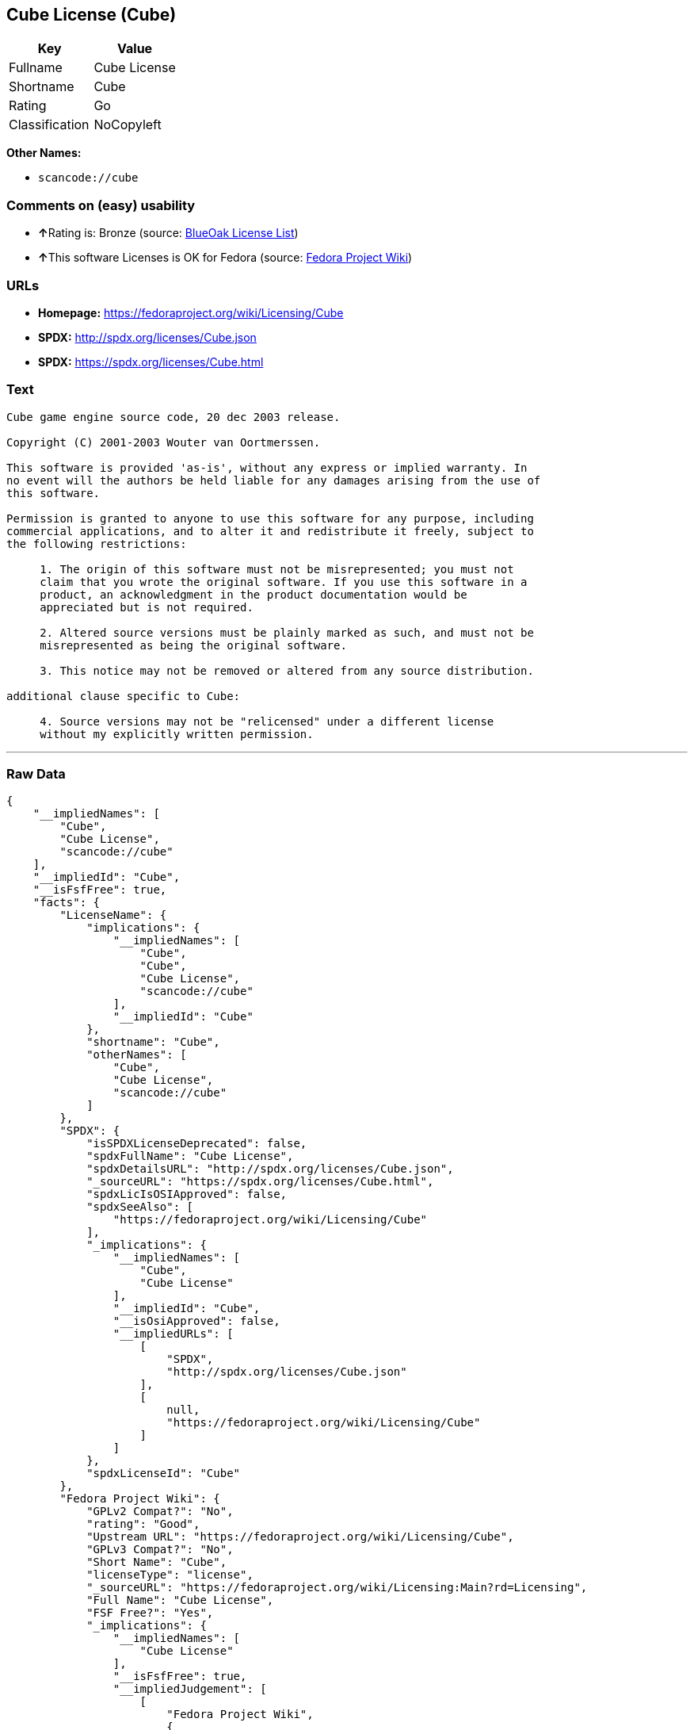 == Cube License (Cube)

[cols=",",options="header",]
|===
|Key |Value
|Fullname |Cube License
|Shortname |Cube
|Rating |Go
|Classification |NoCopyleft
|===

*Other Names:*

* `+scancode://cube+`

=== Comments on (easy) usability

* **↑**Rating is: Bronze (source:
https://blueoakcouncil.org/list[BlueOak License List])
* **↑**This software Licenses is OK for Fedora (source:
https://fedoraproject.org/wiki/Licensing:Main?rd=Licensing[Fedora
Project Wiki])

=== URLs

* *Homepage:* https://fedoraproject.org/wiki/Licensing/Cube
* *SPDX:* http://spdx.org/licenses/Cube.json
* *SPDX:* https://spdx.org/licenses/Cube.html

=== Text

....
Cube game engine source code, 20 dec 2003 release.

Copyright (C) 2001-2003 Wouter van Oortmerssen.

This software is provided 'as-is', without any express or implied warranty. In
no event will the authors be held liable for any damages arising from the use of
this software.

Permission is granted to anyone to use this software for any purpose, including
commercial applications, and to alter it and redistribute it freely, subject to
the following restrictions:

     1. The origin of this software must not be misrepresented; you must not
     claim that you wrote the original software. If you use this software in a
     product, an acknowledgment in the product documentation would be
     appreciated but is not required.

     2. Altered source versions must be plainly marked as such, and must not be
     misrepresented as being the original software.

     3. This notice may not be removed or altered from any source distribution.

additional clause specific to Cube:

     4. Source versions may not be "relicensed" under a different license
     without my explicitly written permission.
....

'''''

=== Raw Data

....
{
    "__impliedNames": [
        "Cube",
        "Cube License",
        "scancode://cube"
    ],
    "__impliedId": "Cube",
    "__isFsfFree": true,
    "facts": {
        "LicenseName": {
            "implications": {
                "__impliedNames": [
                    "Cube",
                    "Cube",
                    "Cube License",
                    "scancode://cube"
                ],
                "__impliedId": "Cube"
            },
            "shortname": "Cube",
            "otherNames": [
                "Cube",
                "Cube License",
                "scancode://cube"
            ]
        },
        "SPDX": {
            "isSPDXLicenseDeprecated": false,
            "spdxFullName": "Cube License",
            "spdxDetailsURL": "http://spdx.org/licenses/Cube.json",
            "_sourceURL": "https://spdx.org/licenses/Cube.html",
            "spdxLicIsOSIApproved": false,
            "spdxSeeAlso": [
                "https://fedoraproject.org/wiki/Licensing/Cube"
            ],
            "_implications": {
                "__impliedNames": [
                    "Cube",
                    "Cube License"
                ],
                "__impliedId": "Cube",
                "__isOsiApproved": false,
                "__impliedURLs": [
                    [
                        "SPDX",
                        "http://spdx.org/licenses/Cube.json"
                    ],
                    [
                        null,
                        "https://fedoraproject.org/wiki/Licensing/Cube"
                    ]
                ]
            },
            "spdxLicenseId": "Cube"
        },
        "Fedora Project Wiki": {
            "GPLv2 Compat?": "No",
            "rating": "Good",
            "Upstream URL": "https://fedoraproject.org/wiki/Licensing/Cube",
            "GPLv3 Compat?": "No",
            "Short Name": "Cube",
            "licenseType": "license",
            "_sourceURL": "https://fedoraproject.org/wiki/Licensing:Main?rd=Licensing",
            "Full Name": "Cube License",
            "FSF Free?": "Yes",
            "_implications": {
                "__impliedNames": [
                    "Cube License"
                ],
                "__isFsfFree": true,
                "__impliedJudgement": [
                    [
                        "Fedora Project Wiki",
                        {
                            "tag": "PositiveJudgement",
                            "contents": "This software Licenses is OK for Fedora"
                        }
                    ]
                ]
            }
        },
        "Scancode": {
            "otherUrls": null,
            "homepageUrl": "https://fedoraproject.org/wiki/Licensing/Cube",
            "shortName": "Cube License",
            "textUrls": null,
            "text": "Cube game engine source code, 20 dec 2003 release.\n\nCopyright (C) 2001-2003 Wouter van Oortmerssen.\n\nThis software is provided 'as-is', without any express or implied warranty. In\nno event will the authors be held liable for any damages arising from the use of\nthis software.\n\nPermission is granted to anyone to use this software for any purpose, including\ncommercial applications, and to alter it and redistribute it freely, subject to\nthe following restrictions:\n\n     1. The origin of this software must not be misrepresented; you must not\n     claim that you wrote the original software. If you use this software in a\n     product, an acknowledgment in the product documentation would be\n     appreciated but is not required.\n\n     2. Altered source versions must be plainly marked as such, and must not be\n     misrepresented as being the original software.\n\n     3. This notice may not be removed or altered from any source distribution.\n\nadditional clause specific to Cube:\n\n     4. Source versions may not be \"relicensed\" under a different license\n     without my explicitly written permission.",
            "category": "Permissive",
            "osiUrl": null,
            "owner": "Wouter van Oortmerssen",
            "_sourceURL": "https://github.com/nexB/scancode-toolkit/blob/develop/src/licensedcode/data/licenses/cube.yml",
            "key": "cube",
            "name": "Cube License",
            "spdxId": "Cube",
            "_implications": {
                "__impliedNames": [
                    "scancode://cube",
                    "Cube License",
                    "Cube"
                ],
                "__impliedId": "Cube",
                "__impliedCopyleft": [
                    [
                        "Scancode",
                        "NoCopyleft"
                    ]
                ],
                "__calculatedCopyleft": "NoCopyleft",
                "__impliedText": "Cube game engine source code, 20 dec 2003 release.\n\nCopyright (C) 2001-2003 Wouter van Oortmerssen.\n\nThis software is provided 'as-is', without any express or implied warranty. In\nno event will the authors be held liable for any damages arising from the use of\nthis software.\n\nPermission is granted to anyone to use this software for any purpose, including\ncommercial applications, and to alter it and redistribute it freely, subject to\nthe following restrictions:\n\n     1. The origin of this software must not be misrepresented; you must not\n     claim that you wrote the original software. If you use this software in a\n     product, an acknowledgment in the product documentation would be\n     appreciated but is not required.\n\n     2. Altered source versions must be plainly marked as such, and must not be\n     misrepresented as being the original software.\n\n     3. This notice may not be removed or altered from any source distribution.\n\nadditional clause specific to Cube:\n\n     4. Source versions may not be \"relicensed\" under a different license\n     without my explicitly written permission.",
                "__impliedURLs": [
                    [
                        "Homepage",
                        "https://fedoraproject.org/wiki/Licensing/Cube"
                    ]
                ]
            }
        },
        "BlueOak License List": {
            "BlueOakRating": "Bronze",
            "url": "https://spdx.org/licenses/Cube.html",
            "isPermissive": true,
            "_sourceURL": "https://blueoakcouncil.org/list",
            "name": "Cube License",
            "id": "Cube",
            "_implications": {
                "__impliedNames": [
                    "Cube"
                ],
                "__impliedJudgement": [
                    [
                        "BlueOak License List",
                        {
                            "tag": "PositiveJudgement",
                            "contents": "Rating is: Bronze"
                        }
                    ]
                ],
                "__impliedCopyleft": [
                    [
                        "BlueOak License List",
                        "NoCopyleft"
                    ]
                ],
                "__calculatedCopyleft": "NoCopyleft",
                "__impliedURLs": [
                    [
                        "SPDX",
                        "https://spdx.org/licenses/Cube.html"
                    ]
                ]
            }
        }
    },
    "__impliedJudgement": [
        [
            "BlueOak License List",
            {
                "tag": "PositiveJudgement",
                "contents": "Rating is: Bronze"
            }
        ],
        [
            "Fedora Project Wiki",
            {
                "tag": "PositiveJudgement",
                "contents": "This software Licenses is OK for Fedora"
            }
        ]
    ],
    "__impliedCopyleft": [
        [
            "BlueOak License List",
            "NoCopyleft"
        ],
        [
            "Scancode",
            "NoCopyleft"
        ]
    ],
    "__calculatedCopyleft": "NoCopyleft",
    "__isOsiApproved": false,
    "__impliedText": "Cube game engine source code, 20 dec 2003 release.\n\nCopyright (C) 2001-2003 Wouter van Oortmerssen.\n\nThis software is provided 'as-is', without any express or implied warranty. In\nno event will the authors be held liable for any damages arising from the use of\nthis software.\n\nPermission is granted to anyone to use this software for any purpose, including\ncommercial applications, and to alter it and redistribute it freely, subject to\nthe following restrictions:\n\n     1. The origin of this software must not be misrepresented; you must not\n     claim that you wrote the original software. If you use this software in a\n     product, an acknowledgment in the product documentation would be\n     appreciated but is not required.\n\n     2. Altered source versions must be plainly marked as such, and must not be\n     misrepresented as being the original software.\n\n     3. This notice may not be removed or altered from any source distribution.\n\nadditional clause specific to Cube:\n\n     4. Source versions may not be \"relicensed\" under a different license\n     without my explicitly written permission.",
    "__impliedURLs": [
        [
            "SPDX",
            "http://spdx.org/licenses/Cube.json"
        ],
        [
            null,
            "https://fedoraproject.org/wiki/Licensing/Cube"
        ],
        [
            "SPDX",
            "https://spdx.org/licenses/Cube.html"
        ],
        [
            "Homepage",
            "https://fedoraproject.org/wiki/Licensing/Cube"
        ]
    ]
}
....